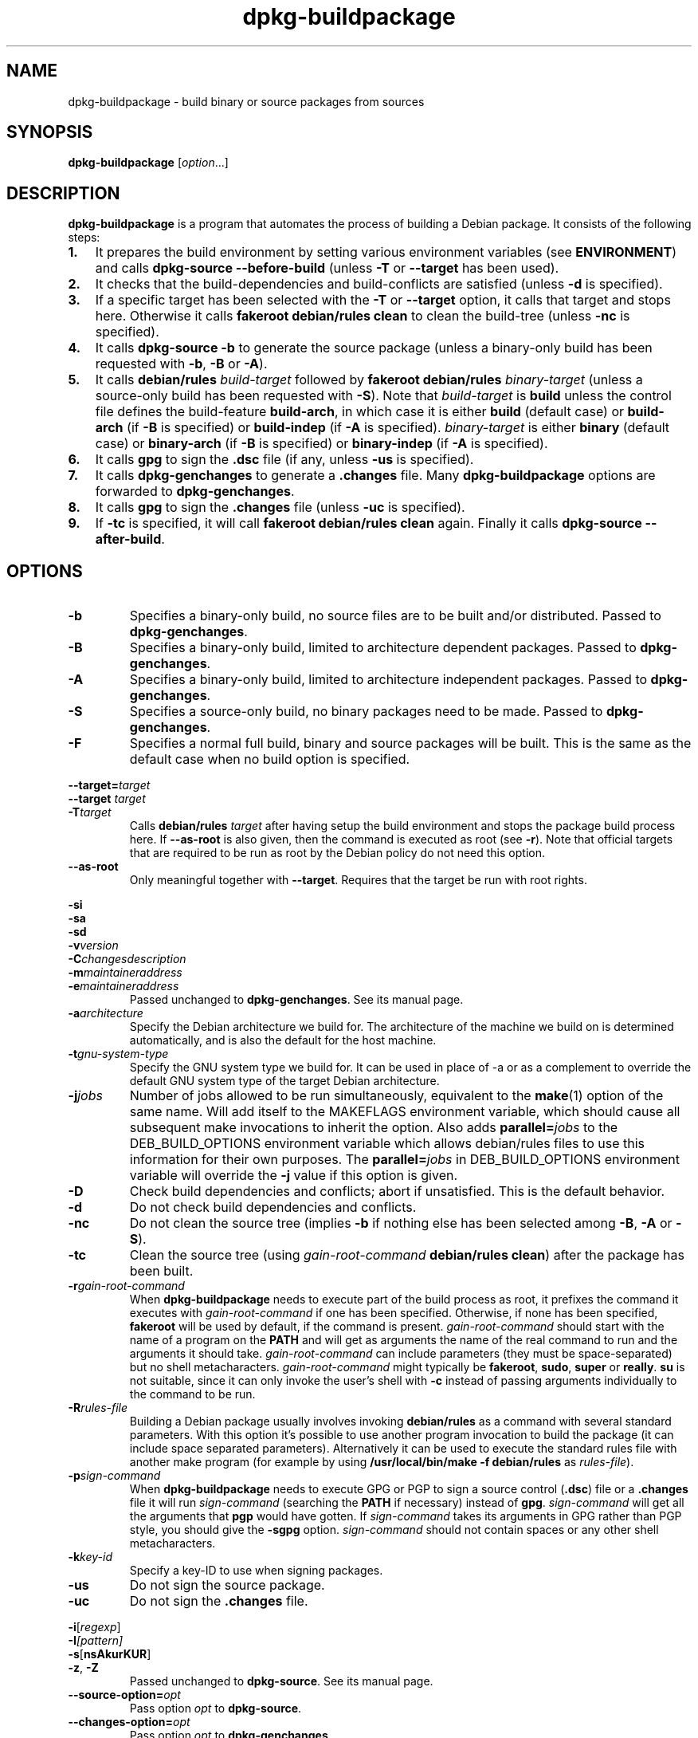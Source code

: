 .TH dpkg\-buildpackage 1 "2011-07-04" "Debian Project" "dpkg utilities"
.SH NAME
dpkg\-buildpackage \- build binary or source packages from sources
.
.SH SYNOPSIS
.B dpkg\-buildpackage
.RI [ option ...]
.
.SH DESCRIPTION
.B dpkg\-buildpackage
is a program that automates the process of building a Debian package. It
consists of the following steps:
.IP \fB1.\fP 3
It prepares the build environment by setting various environment
variables (see \fBENVIRONMENT\fP) and calls \fBdpkg\-source
\-\-before\-build\fP (unless \fB\-T\fP or \fB\-\-target\fP has been used).
.IP \fB2.\fP 3
It checks that the build-dependencies and build-conflicts
are satisfied (unless \fB\-d\fP is specified).
.IP \fB3.\fP 3
If a specific target has been selected with the \fB\-T\fP or \fB\-\-target\fP
option, it calls that target and stops here. Otherwise it calls
\fBfakeroot debian/rules clean\fP to clean the build-tree (unless
\fB\-nc\fP is specified).
.IP \fB4.\fP 3
It calls \fBdpkg-source \-b\fP to generate the source package (unless
a binary\-only build has been requested with \fB\-b\fP, \fB\-B\fP or
\fB\-A\fP).
.IP \fB5.\fP 3
It calls \fBdebian/rules\fP \fIbuild-target\fP followed by
\fBfakeroot debian/rules\fP \fIbinary-target\fP (unless a source-only
build has been requested with \fB\-S\fP). Note that \fIbuild-target\fP
is \fBbuild\fP unless the control file defines the build-feature \fBbuild-arch\fP,
in which case it is either \fBbuild\fP (default case) or \fBbuild-arch\fP (if
\fB\-B\fP is specified) or \fBbuild-indep\fP (if \fB\-A\fP is specified).
\fIbinary-target\fR is either \fBbinary\fP (default case) or
\fBbinary-arch\fP (if \fB\-B\fP is specified) or \fBbinary-indep\fP (if
\fB\-A\fP is specified).
.IP \fB6.\fP 3
It calls \fBgpg\fP to sign the \fB.dsc\fP file (if any, unless
\fB\-us\fP is specified).
.IP \fB7.\fP 3
It calls \fBdpkg-genchanges\fP to generate a \fB.changes\fP file.
Many \fBdpkg-buildpackage\fP options are forwarded to
\fBdpkg-genchanges\fP.
.IP \fB8.\fP 3
It calls \fBgpg\fP to sign the \fB.changes\fP file (unless \fB\-uc\fP
is specified).
.IP \fB9.\fP 3
If \fB\-tc\fP is specified, it will call \fBfakeroot debian/rules clean\fP
again. Finally it calls \fBdpkg\-source \-\-after\-build\fP.
.
.SH OPTIONS
.TP
.B \-b
Specifies a binary-only build, no source files are to be built and/or
distributed. Passed to \fBdpkg-genchanges\fP.
.TP
.B \-B
Specifies a binary-only build, limited to architecture dependent packages.
Passed to \fBdpkg-genchanges\fP.
.TP
.B \-A
Specifies a binary-only build, limited to architecture independent
packages. Passed to \fBdpkg-genchanges\fP.
.TP
.B \-S
Specifies a source-only build, no binary packages need to be made.
Passed to \fBdpkg-genchanges\fP.
.TP
.B \-F
Specifies a normal full build, binary and source packages will be built.
This is the same as the default case when no build option is specified.
.P
.BI \-\-target= target
.br
.BI "\-\-target " target
.br
.BI \-T target
.RS
Calls \fBdebian/rules\fP \fItarget\fP after having setup the build
environment and stops the package build process here. If
\fB\-\-as\-root\fP is also given, then the command is executed
as root (see \fB\-r\fP). Note that official targets that are required to
be run as root by the Debian policy do not need this option.
.RE
.TP
.B \-\-as\-root
Only meaningful together with \fB\-\-target\fP. Requires that the target be
run with root rights.
.P
.B \-si
.br
.B \-sa
.br
.B \-sd
.br
.BI \-v version
.br
.BI \-C changesdescription
.br
.BI \-m maintaineraddress
.br
.BI \-e maintaineraddress
.RS
Passed unchanged to \fBdpkg-genchanges\fP. See its manual page.
.RE
.TP
.BI \-a architecture
Specify the Debian architecture we build for. The architecture of the
machine we build on is determined automatically, and is also the default
for the host machine.
.TP
.BI \-t gnu-system-type
Specify the GNU system type we build for. It can be used in place
of \-a or as a complement to override the default GNU system type
of the target Debian architecture.
.TP
.BI \-j jobs
Number of jobs allowed to be run simultaneously, equivalent to the
.BR make (1)
option of the same name. Will add itself to the MAKEFLAGS
environment variable, which should cause all subsequent make
invocations to inherit the option. Also adds \fBparallel=\fP\fIjobs\fP
to the DEB_BUILD_OPTIONS environment variable which allows
debian/rules files to use this information for their own purposes.
The \fBparallel=\fP\fIjobs\fP in DEB_BUILD_OPTIONS environment variable
will override the \fB-j\fP value if this option is given.
.TP
.B \-D
Check build dependencies and conflicts; abort if unsatisfied. This is the
default behavior.
.TP
.B \-d
Do not check build dependencies and conflicts.
.TP
.B \-nc
Do not clean the source tree (implies \fB\-b\fP if nothing else has been
selected among \fB-B\fP, \fB-A\fP or \fB-S\fP).
.TP
.B \-tc
Clean the source tree (using
.I gain-root-command
.BR "debian/rules clean" )
after the package has been built.
.TP
.BI \-r gain-root-command
When
.B dpkg\-buildpackage
needs to execute part of the build process as root, it prefixes the
command it executes with
.I gain-root-command
if one has been specified. Otherwise, if none has been specified,
\fBfakeroot\fP will be used by default, if the command is present.
.I gain-root-command
should start with the name of a program on the
.B PATH
and will get as arguments the name of the real command to run and the
arguments it should take.
.I gain-root-command
can include parameters (they must be space-separated) but no shell
metacharacters.
.I gain-root-command
might typically be
.BR fakeroot ", " sudo ", " super " or " really .
.B su
is not suitable, since it can only invoke the user's shell with
.B \-c
instead of passing arguments individually to the command to be run.
.TP
.BI \-R rules-file
Building a Debian package usually involves invoking
.B debian/rules
as a command with several standard parameters. With this option it's
possible to use another program invocation to build the package (it can
include space separated parameters).
Alternatively it can be used to execute the standard rules file with
another make program (for example by using
.B /usr/local/bin/make -f debian/rules
as \fIrules-file\fR).
.TP
.BI \-p sign-command
When \fBdpkg\-buildpackage\fP needs to execute GPG or PGP to sign a source
control (\fB.dsc\fP) file or a \fB.changes\fP file it will run
\fIsign-command\fP (searching the \fBPATH\fP if necessary) instead of
\fBgpg\fP. \fIsign-command\fP will get all the arguments that
\fBpgp\fP would have gotten. If \fIsign-command\fP
takes its arguments in GPG rather than PGP style, you should give
the \fB\-sgpg\fP option. \fIsign-command\fP
should not contain spaces or any other shell metacharacters.
.TP
.BI \-k key-id
Specify a key-ID to use when signing packages.
.TP
.BR \-us
Do not sign the source package.
.TP
.BR \-uc
Do not sign the \fB.changes\fP file.
.P
.BR \-i [\fIregexp\fP]
.br
.BI \-I [\fIpattern\fP]
.br
.BR \-s [ nsAkurKUR ]
.br
.BR \-z ", " \-Z
.br
.RS
Passed unchanged to \fBdpkg\-source\fP. See its manual page.
.RE
.TP
.BI \-\-source\-option= opt
Pass option \fIopt\fP to \fBdpkg-source\fP.
.TP
.BI \-\-changes\-option= opt
Pass option \fIopt\fP to \fBdpkg-genchanges\fP.
.P
.BI \-\-admindir= dir
.br
.BI "\-\-admindir " dir
.RS
Change the location of the \fBdpkg\fR database. The default location is
\fI/var/lib/dpkg\fP.
.RE
.TP
.BR \-h ", " \-\-help
Show the usage message and exit.
.TP
.BR \-\-version
Show the version and exit.
.
.SH ENVIRONMENT
Even if \fBdpkg\-buildpackage\fP exports some variables, \fBdebian/rules\fP
should not rely on their presence and should instead use the
respective interface to retrieve the needed values.
.SS Variables set by dpkg-architecture
\fBdpkg\-architecture\fP is called with the \fB\-a\fP and \fB\-t\fP
parameters forwarded. Any variable that is output by its \fB\-s\fP
option is integrated in the build environment.
.SS Compiler flags are no longer exported
Between versions 1.14.17 and 1.16.1, \fBdpkg\-buildpackage\fP
exported compiler flags (\fBCFLAGS\fP, \fBCXXFLAGS\fP, \fBFFLAGS\fP,
\fBCPPFLAGS\fP and \fBLDFLAGS\fP) with values as returned
by \fBdpkg\-buildflags\fP. This is no longer the case.
.
.SH BUGS
It should be possible to specify spaces and shell metacharacters in
and initial arguments for
.IR gain-root-command " and " sign-command .
.
.SH "SEE ALSO"
.BR dpkg\-source (1),
.BR dpkg\-architecture (1),
.BR dpkg\-buildflags (1),
.BR dpkg\-genchanges (1),
.BR fakeroot (1),
.BR gpg (1).
.
.SH AUTHORS
Copyright \(co 1995-1996 Ian Jackson
.br
Copyright \(co 2000 Wichert Akkerman
.br
Copyright \(co 2007 Frank Lichtenheld
.br
Copyright \(co 2008-2010 Rapha\[:e]l Hertzog
.sp
This is free software; see the GNU General Public Licence version 2 or later
for copying conditions. There is NO WARRANTY.
